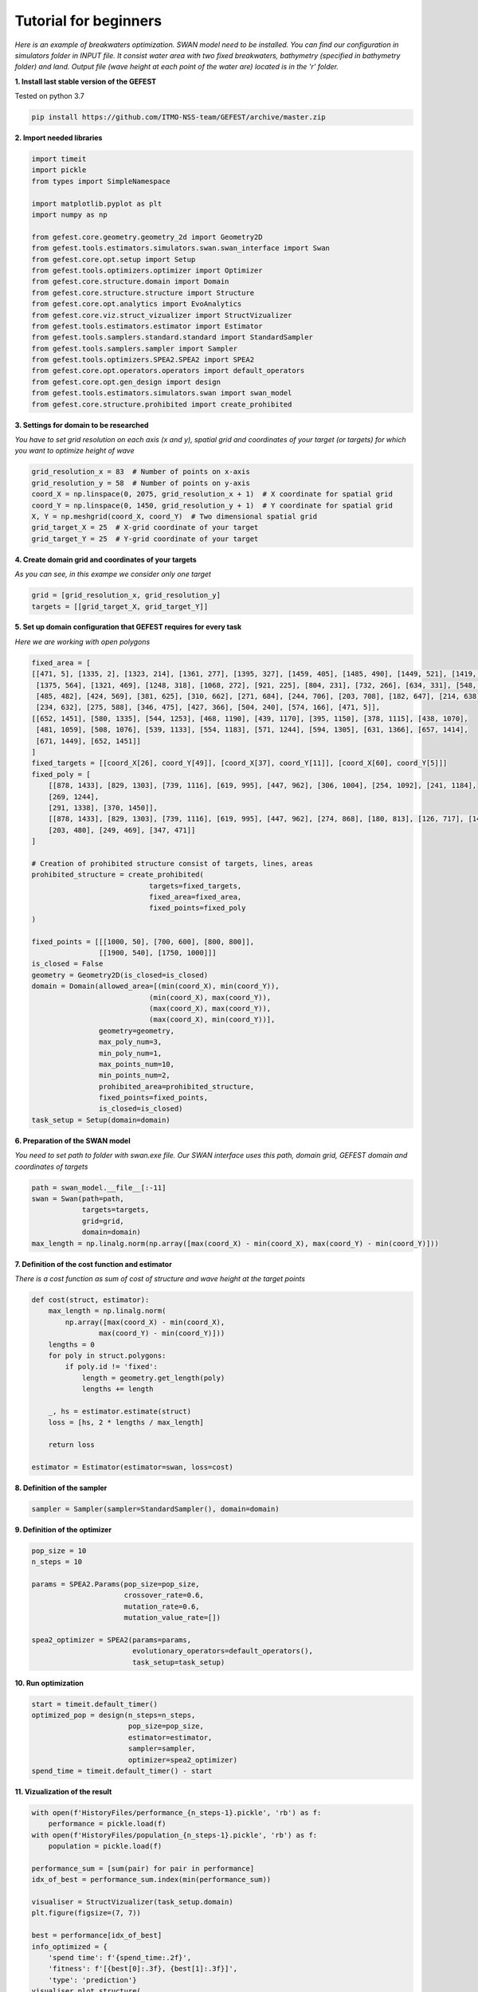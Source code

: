 Tutorial for beginners
======================

*Here is an example of breakwaters optimization. SWAN model need to be installed.
You can find our configuration in simulators folder in INPUT file.
It consist water area with two fixed breakwaters, bathymetry (specified in bathymetry folder) and land.
Output file (wave height at each point of the water are) located is in the 'r' folder.*

**1. Install last stable version of the GEFEST**

Tested on python 3.7

.. code-block:: python

    pip install https://github.com/ITMO-NSS-team/GEFEST/archive/master.zip

**2. Import needed libraries**

.. code-block:: python

    import timeit
    import pickle
    from types import SimpleNamespace

    import matplotlib.pyplot as plt
    import numpy as np

    from gefest.core.geometry.geometry_2d import Geometry2D
    from gefest.tools.estimators.simulators.swan.swan_interface import Swan
    from gefest.core.opt.setup import Setup
    from gefest.tools.optimizers.optimizer import Optimizer
    from gefest.core.structure.domain import Domain
    from gefest.core.structure.structure import Structure
    from gefest.core.opt.analytics import EvoAnalytics
    from gefest.core.viz.struct_vizualizer import StructVizualizer
    from gefest.tools.estimators.estimator import Estimator
    from gefest.tools.samplers.standard.standard import StandardSampler
    from gefest.tools.samplers.sampler import Sampler
    from gefest.tools.optimizers.SPEA2.SPEA2 import SPEA2
    from gefest.core.opt.operators.operators import default_operators
    from gefest.core.opt.gen_design import design
    from gefest.tools.estimators.simulators.swan import swan_model
    from gefest.core.structure.prohibited import create_prohibited

**3. Settings for domain to be researched**

*You have to set grid resolution on each axis (x and y), spatial grid
and coordinates of your target (or targets) for which you want to optimize height of wave*

.. code-block:: python

    grid_resolution_x = 83  # Number of points on x-axis
    grid_resolution_y = 58  # Number of points on y-axis
    coord_X = np.linspace(0, 2075, grid_resolution_x + 1)  # X coordinate for spatial grid
    coord_Y = np.linspace(0, 1450, grid_resolution_y + 1)  # Y coordinate for spatial grid
    X, Y = np.meshgrid(coord_X, coord_Y)  # Two dimensional spatial grid
    grid_target_X = 25  # X-grid coordinate of your target
    grid_target_Y = 25  # Y-grid coordinate of your target

**4. Create domain grid and coordinates of your targets**

*As you can see, in this exampe we consider only one target*

.. code-block:: python

    grid = [grid_resolution_x, grid_resolution_y]
    targets = [[grid_target_X, grid_target_Y]]

**5. Set up domain configuration that GEFEST requires for every task**

*Here we are working with open polygons*

.. code-block:: python

    fixed_area = [
    [[471, 5], [1335, 2], [1323, 214], [1361, 277], [1395, 327], [1459, 405], [1485, 490], [1449, 521], [1419, 558],
     [1375, 564], [1321, 469], [1248, 318], [1068, 272], [921, 225], [804, 231], [732, 266], [634, 331], [548, 405],
     [485, 482], [424, 569], [381, 625], [310, 662], [271, 684], [244, 706], [203, 708], [182, 647], [214, 638],
     [234, 632], [275, 588], [346, 475], [427, 366], [504, 240], [574, 166], [471, 5]],
    [[652, 1451], [580, 1335], [544, 1253], [468, 1190], [439, 1170], [395, 1150], [378, 1115], [438, 1070],
     [481, 1059], [508, 1076], [539, 1133], [554, 1183], [571, 1244], [594, 1305], [631, 1366], [657, 1414],
     [671, 1449], [652, 1451]]
    ]
    fixed_targets = [[coord_X[26], coord_Y[49]], [coord_X[37], coord_Y[11]], [coord_X[60], coord_Y[5]]]
    fixed_poly = [
        [[878, 1433], [829, 1303], [739, 1116], [619, 995], [447, 962], [306, 1004], [254, 1092], [241, 1184],
        [269, 1244],
        [291, 1338], [370, 1450]],
        [[878, 1433], [829, 1303], [739, 1116], [619, 995], [447, 962], [274, 868], [180, 813], [126, 717], [146, 580],
        [203, 480], [249, 469], [347, 471]]
    ]

    # Creation of prohibited structure consist of targets, lines, areas
    prohibited_structure = create_prohibited(
                                targets=fixed_targets, 
                                fixed_area=fixed_area,
                                fixed_points=fixed_poly
    )

    fixed_points = [[[1000, 50], [700, 600], [800, 800]], 
                    [[1900, 540], [1750, 1000]]]
    is_closed = False
    geometry = Geometry2D(is_closed=is_closed)
    domain = Domain(allowed_area=[(min(coord_X), min(coord_Y)),
                                (min(coord_X), max(coord_Y)),
                                (max(coord_X), max(coord_Y)),
                                (max(coord_X), min(coord_Y))],
                    geometry=geometry,
                    max_poly_num=3,
                    min_poly_num=1,
                    max_points_num=10,
                    min_points_num=2,
                    prohibited_area=prohibited_structure,
                    fixed_points=fixed_points,
                    is_closed=is_closed)
    task_setup = Setup(domain=domain)

**6. Preparation of the SWAN model**

*You need to set path to folder with swan.exe file. 
Our SWAN interface uses this path, domain grid, GEFEST domain and coordinates of targets*

.. code-block:: python

    path = swan_model.__file__[:-11]
    swan = Swan(path=path,
                targets=targets,
                grid=grid,
                domain=domain)
    max_length = np.linalg.norm(np.array([max(coord_X) - min(coord_X), max(coord_Y) - min(coord_Y)]))

**7. Definition of the cost function and estimator**

*There is a cost function as sum of cost of structure and wave height at the target points*

.. code-block:: python

    def cost(struct, estimator):
        max_length = np.linalg.norm(
            np.array([max(coord_X) - min(coord_X), 
                    max(coord_Y) - min(coord_Y)]))
        lengths = 0
        for poly in struct.polygons:
            if poly.id != 'fixed':
                length = geometry.get_length(poly)
                lengths += length

        _, hs = estimator.estimate(struct)
        loss = [hs, 2 * lengths / max_length]

        return loss
    
    estimator = Estimator(estimator=swan, loss=cost)

**8. Definition of the sampler** 

.. code-block:: python

    sampler = Sampler(sampler=StandardSampler(), domain=domain)

**9. Definition of the optimizer**

.. code-block:: python
    
    pop_size = 10
    n_steps = 10

    params = SPEA2.Params(pop_size=pop_size,
                          crossover_rate=0.6,
                          mutation_rate=0.6,
                          mutation_value_rate=[])

    spea2_optimizer = SPEA2(params=params,
                            evolutionary_operators=default_operators(),
                            task_setup=task_setup)

**10. Run optimization**

.. code-block:: python

    start = timeit.default_timer()
    optimized_pop = design(n_steps=n_steps,
                           pop_size=pop_size,
                           estimator=estimator,
                           sampler=sampler,
                           optimizer=spea2_optimizer)
    spend_time = timeit.default_timer() - start

**11. Vizualization of the result**

.. code-block:: python

    with open(f'HistoryFiles/performance_{n_steps-1}.pickle', 'rb') as f:
        performance = pickle.load(f)
    with open(f'HistoryFiles/population_{n_steps-1}.pickle', 'rb') as f:
        population = pickle.load(f)
            
    performance_sum = [sum(pair) for pair in performance]
    idx_of_best = performance_sum.index(min(performance_sum))

    visualiser = StructVizualizer(task_setup.domain)
    plt.figure(figsize=(7, 7))
        
    best = performance[idx_of_best]
    info_optimized = {
        'spend time': f'{spend_time:.2f}',
        'fitness': f'[{best[0]:.3f}, {best[1]:.3f}]',
        'type': 'prediction'}
    visualiser.plot_structure(
        [domain.prohibited_area, population[idx_of_best]], 
        ['prohibited structures', info_optimized], 
        [':', '-'])


